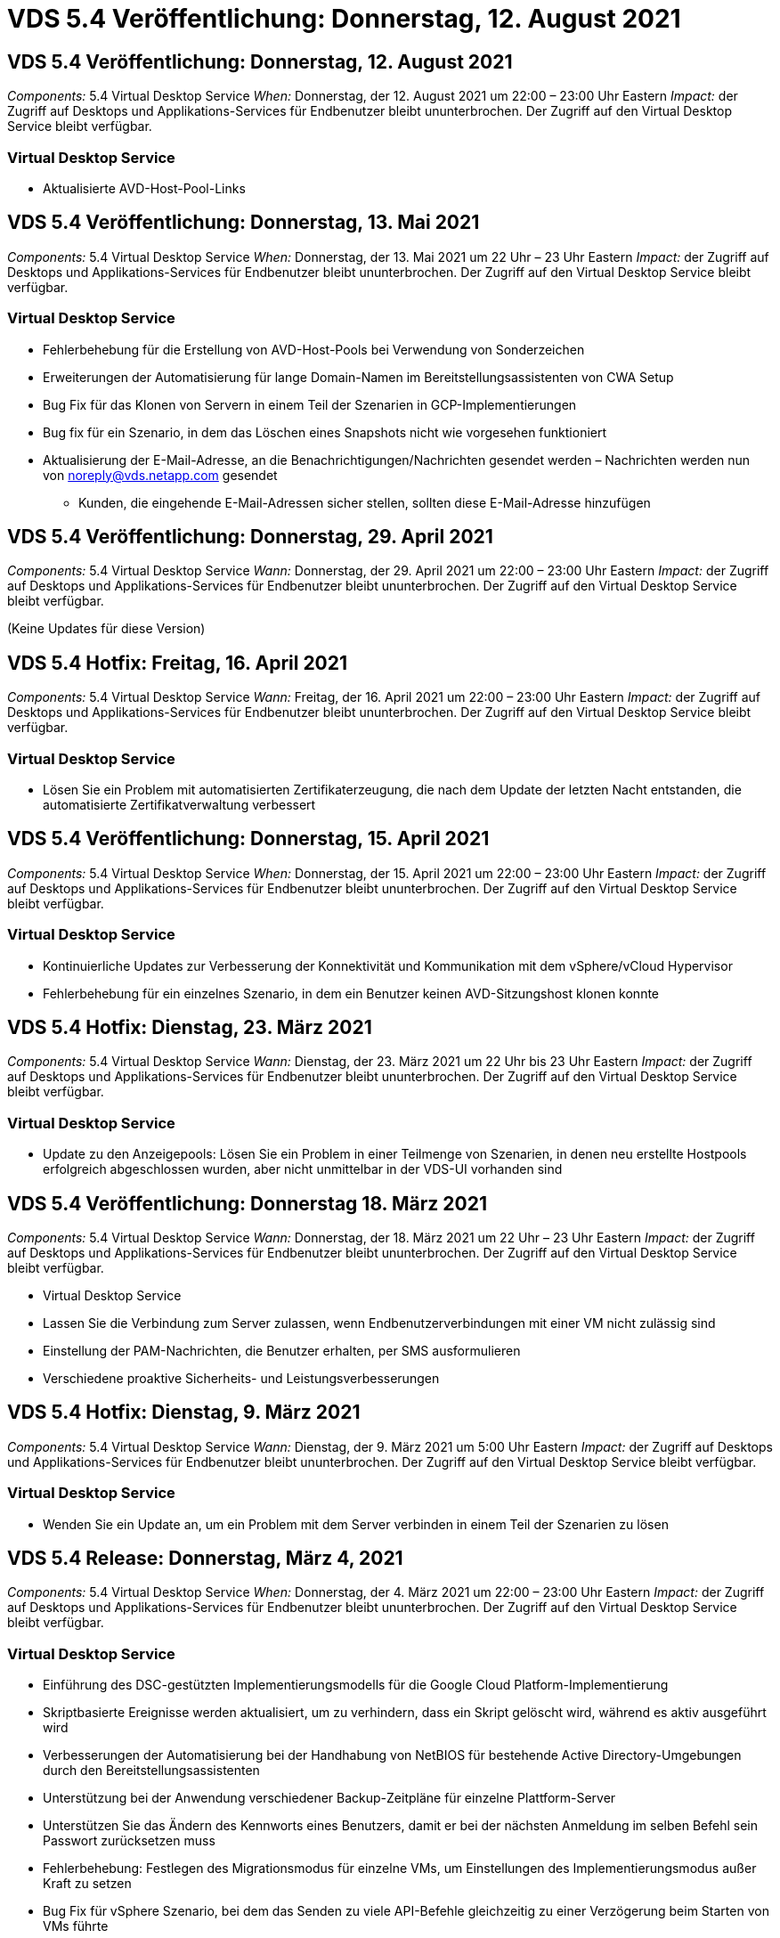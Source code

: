 = VDS 5.4 Veröffentlichung: Donnerstag, 12. August 2021
:allow-uri-read: 




== VDS 5.4 Veröffentlichung: Donnerstag, 12. August 2021

_Components:_ 5.4 Virtual Desktop Service _When:_ Donnerstag, der 12. August 2021 um 22:00 – 23:00 Uhr Eastern _Impact:_ der Zugriff auf Desktops und Applikations-Services für Endbenutzer bleibt ununterbrochen. Der Zugriff auf den Virtual Desktop Service bleibt verfügbar.



=== Virtual Desktop Service

* Aktualisierte AVD-Host-Pool-Links




== VDS 5.4 Veröffentlichung: Donnerstag, 13. Mai 2021

_Components:_ 5.4 Virtual Desktop Service _When:_ Donnerstag, der 13. Mai 2021 um 22 Uhr – 23 Uhr Eastern _Impact:_ der Zugriff auf Desktops und Applikations-Services für Endbenutzer bleibt ununterbrochen. Der Zugriff auf den Virtual Desktop Service bleibt verfügbar.



=== Virtual Desktop Service

* Fehlerbehebung für die Erstellung von AVD-Host-Pools bei Verwendung von Sonderzeichen
* Erweiterungen der Automatisierung für lange Domain-Namen im Bereitstellungsassistenten von CWA Setup
* Bug Fix für das Klonen von Servern in einem Teil der Szenarien in GCP-Implementierungen
* Bug fix für ein Szenario, in dem das Löschen eines Snapshots nicht wie vorgesehen funktioniert
* Aktualisierung der E-Mail-Adresse, an die Benachrichtigungen/Nachrichten gesendet werden – Nachrichten werden nun von noreply@vds.netapp.com gesendet
+
** Kunden, die eingehende E-Mail-Adressen sicher stellen, sollten diese E-Mail-Adresse hinzufügen






== VDS 5.4 Veröffentlichung: Donnerstag, 29. April 2021

_Components:_ 5.4 Virtual Desktop Service _Wann:_ Donnerstag, der 29. April 2021 um 22:00 – 23:00 Uhr Eastern _Impact:_ der Zugriff auf Desktops und Applikations-Services für Endbenutzer bleibt ununterbrochen. Der Zugriff auf den Virtual Desktop Service bleibt verfügbar.

(Keine Updates für diese Version)



== VDS 5.4 Hotfix: Freitag, 16. April 2021

_Components:_ 5.4 Virtual Desktop Service _Wann:_ Freitag, der 16. April 2021 um 22:00 – 23:00 Uhr Eastern _Impact:_ der Zugriff auf Desktops und Applikations-Services für Endbenutzer bleibt ununterbrochen. Der Zugriff auf den Virtual Desktop Service bleibt verfügbar.



=== Virtual Desktop Service

* Lösen Sie ein Problem mit automatisierten Zertifikaterzeugung, die nach dem Update der letzten Nacht entstanden, die automatisierte Zertifikatverwaltung verbessert




== VDS 5.4 Veröffentlichung: Donnerstag, 15. April 2021

_Components:_ 5.4 Virtual Desktop Service _When:_ Donnerstag, der 15. April 2021 um 22:00 – 23:00 Uhr Eastern _Impact:_ der Zugriff auf Desktops und Applikations-Services für Endbenutzer bleibt ununterbrochen. Der Zugriff auf den Virtual Desktop Service bleibt verfügbar.



=== Virtual Desktop Service

* Kontinuierliche Updates zur Verbesserung der Konnektivität und Kommunikation mit dem vSphere/vCloud Hypervisor
* Fehlerbehebung für ein einzelnes Szenario, in dem ein Benutzer keinen AVD-Sitzungshost klonen konnte




== VDS 5.4 Hotfix: Dienstag, 23. März 2021

_Components:_ 5.4 Virtual Desktop Service _Wann:_ Dienstag, der 23. März 2021 um 22 Uhr bis 23 Uhr Eastern _Impact:_ der Zugriff auf Desktops und Applikations-Services für Endbenutzer bleibt ununterbrochen. Der Zugriff auf den Virtual Desktop Service bleibt verfügbar.



=== Virtual Desktop Service

* Update zu den Anzeigepools: Lösen Sie ein Problem in einer Teilmenge von Szenarien, in denen neu erstellte Hostpools erfolgreich abgeschlossen wurden, aber nicht unmittelbar in der VDS-UI vorhanden sind




== VDS 5.4 Veröffentlichung: Donnerstag 18. März 2021

_Components:_ 5.4 Virtual Desktop Service _Wann:_ Donnerstag, der 18. März 2021 um 22 Uhr – 23 Uhr Eastern _Impact:_ der Zugriff auf Desktops und Applikations-Services für Endbenutzer bleibt ununterbrochen. Der Zugriff auf den Virtual Desktop Service bleibt verfügbar.

* Virtual Desktop Service
* Lassen Sie die Verbindung zum Server zulassen, wenn Endbenutzerverbindungen mit einer VM nicht zulässig sind
* Einstellung der PAM-Nachrichten, die Benutzer erhalten, per SMS ausformulieren
* Verschiedene proaktive Sicherheits- und Leistungsverbesserungen




== VDS 5.4 Hotfix: Dienstag, 9. März 2021

_Components:_ 5.4 Virtual Desktop Service _Wann:_ Dienstag, der 9. März 2021 um 5:00 Uhr Eastern _Impact:_ der Zugriff auf Desktops und Applikations-Services für Endbenutzer bleibt ununterbrochen. Der Zugriff auf den Virtual Desktop Service bleibt verfügbar.



=== Virtual Desktop Service

* Wenden Sie ein Update an, um ein Problem mit dem Server verbinden in einem Teil der Szenarien zu lösen




== VDS 5.4 Release: Donnerstag, März 4, 2021

_Components:_ 5.4 Virtual Desktop Service _When:_ Donnerstag, der 4. März 2021 um 22:00 – 23:00 Uhr Eastern _Impact:_ der Zugriff auf Desktops und Applikations-Services für Endbenutzer bleibt ununterbrochen. Der Zugriff auf den Virtual Desktop Service bleibt verfügbar.



=== Virtual Desktop Service

* Einführung des DSC-gestützten Implementierungsmodells für die Google Cloud Platform-Implementierung
* Skriptbasierte Ereignisse werden aktualisiert, um zu verhindern, dass ein Skript gelöscht wird, während es aktiv ausgeführt wird
* Verbesserungen der Automatisierung bei der Handhabung von NetBIOS für bestehende Active Directory-Umgebungen durch den Bereitstellungsassistenten
* Unterstützung bei der Anwendung verschiedener Backup-Zeitpläne für einzelne Plattform-Server
* Unterstützen Sie das Ändern des Kennworts eines Benutzers, damit er bei der nächsten Anmeldung im selben Befehl sein Passwort zurücksetzen muss
* Fehlerbehebung: Festlegen des Migrationsmodus für einzelne VMs, um Einstellungen des Implementierungsmodus außer Kraft zu setzen
* Bug Fix für vSphere Szenario, bei dem das Senden zu viele API-Befehle gleichzeitig zu einer Verzögerung beim Starten von VMs führte
* Aktualisierung neuer Bereitstellungen zur Unterstützung von .NET 4.8.0
* Verschiedene proaktive Sicherheits- und Leistungsverbesserungen




== VDS 5.4 Veröffentlichung: Donnerstag, Februar 18, 2021

_Components:_ 5.4 Virtual Desktop Service _Wann:_ Donnerstag, der 18. Februar 2021 um 22:00 - 23:00 Uhr Eastern _Impact:_ der Zugriff auf Desktops und Applikations-Services für Endbenutzer bleibt ununterbrochen. Der Zugriff auf den Virtual Desktop Service bleibt verfügbar.



=== Virtual Desktop Service

* Aktualisiert die Standardinstallationsmethode für FSLogix gemäß den Best Practices von Microsoft
* Proaktive Upgrades auf Plattformkomponenten zur Unterstützung einer höheren Benutzeraktivität
* Verbesserte Automatisierung beim Umgang mit Variablen für das Zertifikatmanagement
* Unterstützen Sie bei der nächsten Anmeldung, wenn Sie Ihr Passwort ändern, das Zurücksetzen der MFA-Einstellungen eines Benutzers erzwingen
* Entfernen Sie die VDS-Admin-Gruppe aus der Verwaltung im Gruppen-Modul VDS in AADDS-Bereitstellungen




=== Kostenplaner

* Updates, die sicherstellen, dass bestimmte VMs nicht mehr über Promo-Preispunkte verfügen




== VDS 5.4 Veröffentlichung: Donnerstag, Februar 4, 2021

_Components:_ 5.4 Virtual Desktop Service _Wann:_ Donnerstag, der 4. Februar 2021 um 22:00 - 23:00 Uhr Eastern _Impact:_ der Zugriff auf Desktops und Applikations-Services für Endbenutzer bleibt ununterbrochen. Der Zugriff auf den Virtual Desktop Service bleibt verfügbar.



=== Virtual Desktop Service

* Verbesserte variable Handhabung bei der Verwendung von Connect to Server-Funktionalität
* API – Nebenfunktion für Reboot und Multi-Select-Reboot-Funktion
* Verbesserungen bei der Bereitstellungsautomatisierung in Google Cloud Platform
* Verbesserte Handhabung von ausgeschalteten Bereitstellungen der Google Cloud Platform




== VDS 5.4: Donnerstag, 21. Januar 2021

_Components:_ 5.4 Virtual Desktop Service _When:_ Donnerstag, der 21. Januar 2021 um 22:00 – 23:00 Uhr Eastern _Impact:_ der Zugriff auf Desktops und Applikations-Services für Endbenutzer bleibt ununterbrochen. Der Zugriff auf den Virtual Desktop Service bleibt verfügbar.



=== Virtual Desktop Service

* Entfernung von TSD1-VMs aus Implementierungen, bei der PaaS-Services für das Datenmanagement ausgewählt werden
* Verschiedene proaktive Sicherheits- und Leistungsverbesserungen
* Prozessoptimierung für Implementierungskonfigurationen mit mehreren Servern
* Bug Fix für eine bestimmte Konfiguration für eine GCP-Implementierung
* Bug fix für das Erstellen von Azure Files Shares über das Command Center
* Update zur Bereitstellung von Server 2019 als Betriebssystem in GCP




=== Kostenplaner

* Verschiedene proaktive Sicherheits- und Leistungsverbesserungen




== VDS 5.4 Hotfix: Mon. Januar 18, 2021

_Components:_ 5.4 Virtual Desktop Service _Wann:_ Montag, der 18. Januar 2021 um 22 Uhr – 23 Uhr Eastern _Impact:_ der Zugriff auf Desktops und Applikations-Services für Endbenutzer bleibt ununterbrochen. Der Zugriff auf den Virtual Desktop Service bleibt verfügbar.



=== Virtual Desktop Service

* VDS wird ein Update auf Bereitstellungen mit SendGrid für SMTP-Relais anwenden
* SendGrid stellt am Mittwoch 1/20 eine bahnbrechende Veränderung vor
* Das VDS-Team hatte bereits Upgrades auf SendGrid untersucht
* Wir waren uns dieser bevorstehenden Änderung bewusst und haben eine Alternative (Postmark) getestet und validiert.
* Das VDS-Team hat nicht nur eine bahnbrechende Änderung verringert, sondern auch die Zuverlässigkeit und Performance bei Implementierungen verbessert, die Postmark statt SendGrid nutzen




== VDS 5.4 Hotfix: Fr. Januar 8, 2021

_Components:_ 5.4 Virtual Desktop Service _When:_ Mittwoch, der 8. Januar 2021 um 12 Uhr – 19:05 Uhr Eastern _Impact:_ der Zugriff auf Desktops und Applikations-Services für Endbenutzer bleibt ununterbrochen. Der Zugriff auf den Virtual Desktop Service bleibt verfügbar.



=== Virtual Desktop Service

* Kurze, nachfolgende Aktualisierung, um sicherzustellen, dass VDCTools in allen Bereitstellungen aktuell ist
+
** Durch das Design werden Updates auf VDCTools intelligent angewendet – das Update wartet, bis keine Aktionen ausgeführt werden. Anschließend werden alle während des kurzen Aktualisierungszeitraums ergriffenen Maßnahmen automatisch abgeschlossen






== VDS 5.4: Donnerstag, 7. Januar 2021

_Components:_ 5.4 Virtual Desktop Service _When:_ Donnerstag, der 7. Januar 2021 um 22:00 – 23:00 Uhr Eastern _Impact:_ der Zugriff auf Desktops und Anwendungsservices für Endbenutzer bleibt ununterbrochen. Der Zugriff auf den Virtual Desktop Service bleibt verfügbar.



=== Virtual Desktop Service

* Verschiedene proaktive Sicherheits- und Leistungsverbesserungen
* Textaktualisierung: Ändern Sie die Aktion Command Center von Azure File Share erstellen auf Azure Files Share erstellen
* Prozessverbesserungen für die Verwendung von Command Center zur Aktualisierung von Daten-/Home-/Pro-Ordnern




=== Kostenplaner

* Verschiedene proaktive Sicherheits- und Leistungsverbesserungen




== VDS 5.4: Donnerstag, 17. Dezember 2020

_Components:_ 5.4 Virtual Desktop Service _When:_ Donnerstag, der 17. Dezember 2020 um 22:00 – 23:00 Uhr Eastern _Impact:_ der Zugriff auf Desktops und Applikations-Services für Endbenutzer bleibt ununterbrochen. Der Zugriff auf den Virtual Desktop Service bleibt verfügbar.


NOTE: Die nächste Veröffentlichung findet am Donnerstag, der 7. Januar 2021 statt Silvester 2020 statt.



=== Virtual Desktop Service

* Verbesserte Automatisierung der Implementierung bei Verwendung von Azure NetApp Files
* Verbesserung der Provisioning-Sammlungen mit aktualisierten Windows 10-Bildern
* Aktualisierung auf VCC, um Variablen in Konfigurationen mit mehreren Standorten besser zu unterstützen
* Kleinere proaktive Verbesserung der Funktionalität von Standorten
* API-Verbesserungen zu Peak Live-Skalierbarkeit innerhalb von Live-Skalierung
* Allgemeine Nutzbarkeit und Verbesserung der Textklarheit in DC Config
* Verschiedene Bugfixes und Sicherheitsverbesserungen hinter den Kulissen




== VDS 5.4: Donnerstag, 3. Dezember 2020

_Components:_ 5.4 Virtual Desktop Service _When:_ Donnerstag, der 3. Dezember 2020 um 22:00 – 23:00 Uhr Eastern _Impact:_ der Zugriff auf Desktops und Applikations-Services für Endbenutzer bleibt ununterbrochen. Der Zugriff auf den Virtual Desktop Service bleibt verfügbar.



=== Virtual Desktop Service

* Aktualisierung auf die Installationsmethode FSLogix
* Fortlaufende proaktive Sicherheitsmaßnahmen




=== VDS-Einrichtung

* Update auf Azure NetApp Files-Bereitstellungsautomatisierung – Unterstützung beim Erstellen:
* Kapazitäts-Pool/Volume mit mindestens 4 TB
* 500 TB Kapazitäts-Pool/100 TB Volume bei maximal
* Verbessertes variables Handling für erweiterte Implementierungsoptionen




=== Kostenplaner

* Entfernen von Disk-Operationen aus dem Google Cost Estimator
* Aktualisierungen, die neue Services widerspiegeln, die nach Region im Azure Cost Estimator verfügbar sind




== VDS 5.4: Donnerstag, 19. November 2020

_Components:_ 5.4 Virtual Desktop Service _Wann:_ Donnerstag, der 19. November 2020 um 22 Uhr bis 23 Uhr Eastern _Impact:_ der Zugriff auf Desktops und Applikations-Services für Endbenutzer bleibt ununterbrochen. Der Zugriff auf den Virtual Desktop Service bleibt verfügbar.



=== VDS

* Die E-Mails des Privileged Account Management (PAM) enthalten jetzt auch Einzelheiten zum Bereitstellungscode
* Optimierung von Berechtigungen für Azure Active Directory Domain Services (AADDS)-Bereitstellungen
* Bessere Übersichtlichkeit für Administratoren, die Admin-Aufgaben in einer komplett heruntergealteten Bereitstellung ausführen möchten
* Fehlerbehebung für eine Fehlermeldung, die angezeigt wird, wenn ein VDS-Administrator Details zur RemoteApp-App-Gruppe für einen Host-Pool ansieht, der heruntergefahren wurde
* Aktualisierung von API-Benutzern wird so formuliert, dass sie VDS-API-Benutzer sind
* Schnellere Ergebnisse für die Rückgabe des Datacenter-Statusberichts
* Verbesserte Handhabung von Variablen für tägliche Aktionen (z. B. nächtliche Neustarts) für VMs
* Fehlerbehebung für ein Szenario, in dem die in DC Config eingegebenen IP-Adressen nicht korrekt gespeichert wurden
* Fehlerbehebung für ein Szenario, in dem das Entsperren eines Administratorkontos nicht wie vorgesehen funktioniert




=== VDS-Einrichtung

* Aktualisierung des Formfaktors – Auflösen eines Szenarios, in dem die Aktionsschaltflächen im VDS-Einrichtungsassistenten abgeschnitten wurden




== VDS 5.4: Donnerstag, 5. November 2020

_Components:_ 5.4 Virtual Desktop Service _Wann:_ Donnerstag, der 5. November 2020 um 22:00 - 23:00 Uhr Eastern _Impact:_ der Zugriff auf Desktops und Applikations-Services für Endbenutzer bleibt ununterbrochen. Der Zugriff auf den Virtual Desktop Service bleibt verfügbar.



=== VDS

* Einführung des Scale-out-Mechanismus für Standorte im Command Center – Verwenden Sie ein weiteres Azure-Abonnement mit derselben Mandanten-ID und Client-ID
* Die Erstellung von VMs, deren Data-Rolle jetzt als in der VDS-UI ausgewählte VM implementiert wird, erfolgt jedoch wieder auf die für die Implementierung festgelegte Standardeinstellung, wenn die ausgewählte VM nicht verfügbar ist
* Allgemeine Verbesserungen bei Workload Scheduling und Live Scaling
* Bug fix for Apply All Checkbox for admin permissions
* Fehlerbehebung für ein Anzeigeproblem, wenn in einer RemoteApp App App-Gruppe ausgewählte Apps angezeigt werden
* Fehlerbehebung für eine Fehlermeldung eine Untergruppe von Benutzern wird beim Zugriff auf das Command Center angezeigt
* Automatisierte Prozessverbesserungen für manuelle Zertifikatinstallationen auf HTML5 Gateway VMs
* Fortlaufende proaktive Sicherheitsmaßnahmen




=== VDS-Einrichtung

* Verbesserte Azure NetApp Files Orchestrierung
* Fortlaufende Verbesserungen für den reibungslosen Umgang mit Azure Implementierungsvariablen
* Bei neuen Active Directory-Bereitstellungen ist die Active Directory-Funktion für den Papierkorb automatisch aktiviert
* Verbesserte Koordinierung der Implementierung für Google Cloud Platform




== VDS 5.4 Hotfix: Mi. 28. Oktober 2020

_Components:_ 5.4 Virtual Desktop Service _When:_ Mittwoch, der 28. Oktober 2020 um 22:00 – 23:00 Uhr Eastern _Impact:_ der Zugriff auf Desktops und Applikations-Services für Endbenutzer bleibt ununterbrochen. Der Zugriff auf den Virtual Desktop Service bleibt verfügbar.



=== VDS-Einrichtung

* Fehlerbehebung für ein Szenario, in dem Netzwerkdetails nicht ordnungsgemäß in den Bereitstellungsassistenten eingegeben werden konnten




== VDS 5.4: Donnerstag, 22. Oktober 2020

_Components:_ 5.4 Virtual Desktop Service _When:_ Donnerstag, der 22. Oktober 2020 um 22:00 – 23:00 Uhr Eastern _Impact:_ der Zugriff auf Desktops und Applikations-Services für Endbenutzer bleibt ununterbrochen. Der Zugriff auf den Virtual Desktop Service bleibt verfügbar.



=== VDS

* Wenn ein VDS-Administrator einen AVD-Hostpool löscht, wird die Zuweisung von Benutzern aus diesem Hostpool automatisch aufgehoben
* Einführung eines verbesserten, umbenannten Automatisierungstreibers – Command Center – in CWMGR1
* Fehlerbehebung für das Verhalten von Workload Scheduling in einem Bug Fix zum Aktualisieren der Standortdetails, wenn dieser sich in AWS befindet
* Bug fix für Wake-On-Demand-Aktivierung mit spezifischen Live-Scaling-Einstellungen angewendet
* Fehler beim Erstellen eines zweiten Standorts, wenn falsche Einstellungen am ursprünglichen Standort vorhanden waren
* Benutzerfreundliche Verbesserungen für statische IP-Details in DC-Konfig
* Aktualisierung der Konventionen auf Administratorberechtigungen benennen – Aktualisierung der Rechenzentrumsberechtigungen auf Bereitstellungsberechtigungen
* Aktualisierung, um zu reflektieren, dass weniger Datenbankeinträge in einzelnen Server-BereitstellungsBuilds erforderlich sind
* Aktualisierung auf manuelle Aktualisierung des AADDS-Bereitstellungsprozesses zur Optimierung von Berechtigungen
* Fehlerbehebung für die Berichterstattung in VDS bei Änderung der Daten, die der Bericht zurückgeben soll
* Fehlerbehebung beim Erstellen einer Windows Server 2012 R2-Vorlage über Provisioning Collections
* Verschiedene Leistungsverbesserungen




=== VDS-Einrichtung

* Verbesserungen bei der Automatisierung des primären Domänencontrollers und der DNS-Komponenten einer Implementierung
* Verschiedene Aktualisierungen zur Unterstützung der Auswahl aus einer Liste verfügbarer Netzwerke in einer zukünftigen Version




=== Kostenplaner

* Verbesserte Handhabung des Hinzufügens von SQL zu VMs




=== REST API

* Neuer API-Aufruf zur Ermittlung der gültigen und für ein Abonnement verfügbaren Azure-Regionen
* Neuer API-Aufruf, um zu ermitteln, ob ein Kunde Cloud Insights-Zugriff hat
* Neuer API-Aufruf, um zu ermitteln, ob ein Kunde Cloud Insights für seine Cloud Workspace-Umgebung aktiviert hat




== VDS 5.4 Hotfix: Mi., 13. Oktober 2020

_Components:_ 5.4 Virtual Desktop Service _When:_ Mittwoch, der 13. Oktober 2020 um 22:00 – 23:00 Uhr Eastern _Impact:_ der Zugriff auf Desktops und Applikations-Services für Endbenutzer bleibt ununterbrochen. Der Zugriff auf den Virtual Desktop Service bleibt verfügbar.



=== Kostenplaner

* Fehlerbehebung bei einem Problem, bei dem ein Szenario im Azure Cost Estimator verwendet wird, bei dem RDS-VMs die Preise für das Betriebssystem falsch aufwendeten
* Bug Fix für ein Szenario, in dem die Auswahl von Storage-PaaS-Diensten im Azure Cost Estimator und Google Cost Estimator zu einem überhöhten Preis pro VDI-Benutzer führte




== VDS 5.4: Donnerstag, 8. Oktober 2020

_Components:_ 5.4 Virtual Desktop Service _When:_ Donnerstag, der 8. Oktober 2020 um 22:00 – 23:00 Uhr Eastern _Impact:_ der Zugriff auf Desktops und Applikations-Services für Endbenutzer bleibt ununterbrochen. Der Zugriff auf den Virtual Desktop Service bleibt verfügbar.



=== VDS

* Die Stabilitätsverbesserungen bei der Erstellung einer VM während Stunden, in denen Workload Scheduling angewendet wird
* Fehlerbehebung für ein Anzeigeproblem beim Erstellen neuer App-Dienste
* Dynamische Bestätigung der Vorzeiten von .NET und ThinPrint für nicht-Azure-Implementierungen
* Fehlerbehebung für ein Anzeigeproblem bei der Überprüfung des Bereitstellungsstatus eines Arbeitsbereichs
* Bug Fix für die Erstellung einer VM in vSphere mit einer spezifischen Kombination von Einstellungen
* Fehlerbehebung für einen Checkbox-Fehler unter einer Reihe von Berechtigungen
* Fehlerbehebung für ein Anzeigeproblem, bei dem doppelte Gateways in DCConfig angezeigt wurden
* Branding-Updates




=== Kostenplaner

* Aktualisieren Sie auf die Anzeige der Details zur CPU-Skalierung pro Workload-Typ




== VDS 5.4 Hotfix: Mi., 30. September 2020

_Components:_ 5.4 Virtual Desktop Service _When:_ Mittwoch, der 30. September 2020 um 21:00 – 22:00 Uhr Eastern _Impact:_ der Zugriff auf Desktops und Applikations-Services für Endbenutzer bleibt ununterbrochen. Der Zugriff auf den Virtual Desktop Service bleibt verfügbar.



=== VDS

* Fehlerbehebung für ein Problem, bei dem eine Untergruppe von App Services-VMs nicht ordnungsgemäß als Cache-VMs gekennzeichnet wurde
* Aktualisieren Sie auf die zugrunde liegende SMTP-Konfiguration, um Probleme bei der Konfiguration des E-Mail-Relay-Kontos zu vermeiden
+
** Hinweis: Da es sich nun um einen Service für Kontrollebene handelt, ist die Bereitstellung schlanker und die Anzahl der Berechtigungen/Komponenten eines Kunden geringer


* Fehlerbehebung, um zu verhindern, dass ein Administrator mit DCConfig das Kennwort eines Servicekontos zurücksetzen kann




=== VDS-Einrichtung

* Verbesserte Handhabung von Umgebungsvariablen für Azure NetApp Files Implementierungen
* Verbesserte Automatisierung der Implementierung: Verbesserte Handhabung von Umgebungsvariablen zur Sicherstellung der erforderlichen PowerShell Komponenten




=== REST API

* Einführung von API-Unterstützung für Azure Implementierungen zur Nutzung einer vorhandenen Ressourcengruppe
* Einführung der API-Unterstützung für vorhandene AD-Implementierungen mit unterschiedlichen Domain-/NetBIOS-Namen




== VDS 5.4: Donnerstag, 24. September 2020

_Components:_ 5.4 Virtual Desktop Service _When:_ Donnerstag, der 24. September 2020 um 22:00 - 23:00 Uhr Eastern _Impact:_ der Zugriff auf Desktops und Applikations-Services für Endbenutzer bleibt ununterbrochen. Der Zugriff auf den Virtual Desktop Service bleibt verfügbar.



=== VDS

* Performance-Verbesserung: Die Liste der Benutzer, für die Cloud Workspaces aktiviert werden können, wird jetzt schneller aufgefüllt
* Fehlerbehebung für standortspezifische AVD-Session-Hostserver-Importe
* Verbesserung der Bereitstellungsautomatisierung - Einführung einer optionalen Einstellung zur Weiterleitung von AD-Anfragen an CWMGR1
* Verbesserte Handhabung von Variablen beim Import von Servern, um sicherzustellen, dass CWAgent ordnungsgemäß installiert ist
* Zusätzliche RBAC-Kontrollen über TestVDCTools einführen – für den Zugriff ist eine Mitgliedschaft in der CW-Infrastructure-Gruppe erforderlich
* Feinabstimmung der Berechtigungen – Erteile Administratoren in der CW-CWMGRAccess-Gruppe Zugriff auf Registrierungseinträge für VDS-Einstellungen
* Aktualisierung für Wake-on-Demand für persönliche AVD-Hostpools, um Updates für die Frühjahrsversion abzubilden – schalten Sie nur die dem Benutzer zugewiesene VM ein
* Aktualisieren von Namenskonventionen für Unternehmenscodes in Azure Implementierungen – verhindert, dass Azure Backup die Wiederherstellung einer VM, die mit einer Zahl beginnt, nicht ausführen kann
* Ersetzen Sie die Verwendung von SendGrid für SMTP-Übertragung durch eine globale Kontrollebene, um ein Problem mit dem Backend von SendGrid zu lösen. Dadurch ist die Bereitstellungsdauer bei geringeren Berechtigungen/Komponenten geringer




=== VDS-Einrichtung

* Aktualisierungen der VM-Mengenauswahl, die in Bereitstellungen mit mehreren Servern verfügbar ist




=== REST API

* Fügen Sie Windows 2019 hinzu, um die Methode /DataCenterProvisioning/OperatingSystems ZU ERHALTEN
* Automatisches Befüllen von vor- und Nachnamen des VDS-Administrators bei der Erstellung von Administratoren über die API-Methode




=== Kostenschätzer

* Einführung von Google Cost Estimator und eine Eingabeaufforderung für den Hyperscaler, den Sie für Ihre Schätzung verwenden möchten – Azure oder GCP
* Einführung reservierter Instanzen in den Azure Cost Estimator
* Aktualisierte Liste der verfügbaren Services pro aktualisierten Azure-Produkte, die nach Region erhältlich sind




== VDS 5.4: Donnerstag, 10. September 2020

_Components:_ 5.4 Virtual Desktop Service _When:_ Donnerstag, der 10. September 2020 um 22:00 Uhr bis 23:00 Uhr Eastern _Impact:_ der Zugriff auf Desktops und Applikations-Services für Endbenutzer bleibt ununterbrochen. Der Zugriff auf den Virtual Desktop Service bleibt verfügbar.



=== Virtual Desktop Service

* Verbesserte Durchsetzungsmechanismus zur Bestätigung der Installation von FSLogix
* Unterstützung für Konfigurationen mit mehreren Servern für vorhandene AD Implementierungen
* Verringern Sie die Anzahl der API-Aufrufe, die zur Rückgabe einer Liste von Azure-Vorlagen verwendet werden
* Verbesserte Verwaltung der Benutzer in den Host-Pools AVD Spring Release / v2
* Referentielle Link-Aktualisierung im nächtlichen Bericht der Serverressource
* Korrektur für das Ändern von Administratorpasswörtern zur Unterstützung verbesserter, schlankerer Berechtigungssätze in AD
* Bug fix für das Erstellen von VMs aus einer Vorlage über Tools auf CWMGR1
* Suchvorgänge in VDS zeigen nun auf Inhalte unter docs.netapp.com
* Verbesserungen bei der Reaktionszeit für Endbenutzer, die auf die VDS-Administratorschnittstelle zugreifen, wobei MFA aktiviert ist




=== VDS-Einrichtung

* Der Link nach der Bereitstellung verweist nun auf Anweisungen hier
* Aktualisierte Optionen zur Plattformkonfiguration für vorhandene AD-Implementierungen
* Verbesserte automatisierte Prozesse für die Implementierung von Google Cloud Platform




== VDS 5.4 Hotfix: Dienstag, 1. September 2020

_Components:_ 5.4 Virtual Desktop Service _Wann:_ Dienstag, 1. September 2020 um 22:10 Uhr Eastern _Impact:_ der Zugriff auf Desktops und Applikations-Services für Endbenutzer bleibt ununterbrochen. Der Zugriff auf den Virtual Desktop Service bleibt verfügbar.



=== VDS-Einrichtung

* Fehlerbehebung für einen referenziellen Link auf der Registerkarte AVD




== VDS 5.4: Donnerstag, 27. August 2020

_Components:_ 5.4 Virtual Desktop Service _When:_ Donnerstag, der 27. August 2020 um 22:00 – 23:00 Uhr Eastern _Impact:_ der Zugriff auf Desktops und Applikations-Services für Endbenutzer bleibt ununterbrochen. Der Zugriff auf den Virtual Desktop Service bleibt verfügbar.



=== Virtual Desktop Service

* Einführung der Möglichkeit, die VDS-Schnittstelle zur automatischen Aktualisierung von AVD-Hostpools von der Herbst-Version bis zur Frühjahrsversion zu verwenden
* Optimierte Automatisierung zur Berücksichtigung aktueller Updates, was zu einem schlankeren Berechtigungsset erforderlich
* Verbesserungen bei der Implementierungsautomatisierung für GCP-, AWS- und vSphere-Implementierungen
* Fehlerbehebung für ein Skript-Ereignisszenario, bei dem Datum und Uhrzeit als aktuelles Datum und Uhrzeit angezeigt wurden
* Bug Fix für die gleichzeitige Bereitstellung großer Mengen von AVD-Session-Host-VMs
* Unterstützung für mehr Azure VM-Typen
* Unterstützung für mehr GCP-VM-Typen
* Verbesserte Handhabung von Variablen während der Implementierung
* Bug Fix für vSphere Implementierungsautomatisierung
* Bei der Fehlerbehebung für ein Szenario beim Deaktivieren eines Cloud Workspace für einen Benutzer wurde ein unerwartetes Ergebnis ausgegeben
* Fehlerbehebung für Anwendungen von Drittanbietern und RemoteApp-Anwendung mit MFA aktiviert
* Höhere Leistung des Service Board, wenn eine Bereitstellung offline ist
* Aktualisierungen zum NetApp Logo/zur Formulierung




== VDS-Einrichtung

* Einführung einer Implementierungsoption für mehrere Server für native/Greenfield Active Directory-Implementierungen
* Weitere Verbesserungen bei der Automatisierung der Implementierung




=== Kostenplaner Für Azure

* Hybrid-Benefits-Funktionalität von Azure herausgeben
* Fehlerbehebung für ein Anzeigeproblem, wenn Sie benutzerdefinierte Namensinformationen in die VM-Details eingeben
* Fehlerbehebung zur Anpassung von Speicherdetails in einer bestimmten Reihenfolge




== VDS 5.4 Hotfix: Mi., 19. August 2020

_Components:_ 5.4 Virtual Desktop Service _Wann:_ Mittwoch, der 19. August 2020 um 5:20 – 5:25 Uhr Eastern _Impact:_ der Zugriff auf Desktops und Applikations-Services für Endbenutzer bleibt ununterbrochen. Der Zugriff auf den Virtual Desktop Service bleibt verfügbar.



=== VDS-Einrichtung

* Bug Fix für variables Handling um flexible Automatisierung zu ermöglichen
* Bug Fix für DNS-Handling in einem einzelnen Implementierungsszenario
* Reduzierte Mitgliedsanforderungen der CW-Infrastructure Gruppe




== VDS 5.4 Hotfix: Dienstag, 18. August 2020

_Components:_ 5.4 Virtual Desktop Service _Wann:_ Dienstag, der 18. August 2020 um 10 Uhr – 15:15 Uhr Eastern _Impact:_ der Zugriff auf Desktops und Applikations-Services für Endbenutzer bleibt ununterbrochen. Der Zugriff auf den Virtual Desktop Service bleibt verfügbar.



=== Kostenplaner Für Azure

* Bug Fix für das Hinzufügen weiterer Laufwerke bei bestimmten VM-Typen




== VDS 5.4: Donnerstag, 13. August 2020

_Components:_ 5.4 Virtual Desktop Service _When:_ Donnerstag, der 13. August 2020 um 22:00 – 23:00 Uhr Eastern _Impact:_ der Zugriff auf Desktops und Applikations-Services für Endbenutzer bleibt ununterbrochen. Der Zugriff auf den Virtual Desktop Service bleibt verfügbar.



=== Virtual Desktop Service

* Fügen Sie die Option „Verbinden mit Server“ für AVD-Sitzungshosts vom AVD-Modul hinzu
* Bug Fix für einen Teil der Szenarien, in denen keine zusätzlichen Admin-Konten erstellt werden können
* Namenskonvention für Ressourcen aktualisieren – Ändern Sie Power User zu VDI User




=== VDS-Einrichtung

* Automatische Validierung vorab genehmigter Netzwerkeinstellungen und weitere Optimierung der Bereitstellungs-Workflows
* Reduzierte Berechtigungsanforderungen für vorhandene AD-Implementierungen
* Domänennamen zulassen, die länger als 15 Zeichen sind
* Text Layout fix für eine eindeutige Kombination von Auswahlen
* Fortsetzen von Azure-Bereitstellungen zulassen, wenn die SendGrid-Komponente einen temporären Fehler zeigt




=== VDS-Tools und -Services

* Proaktive Sicherheitsverbesserungen hinter den Kulissen
* Zusätzliche Performance-Verbesserungen bei der Live-Skalierung
* Verbesserte Unterstützung von Hyperscaler-Implementierungen mit Hunderten von Standorten
* Bug Fix für ein Szenario, in dem die Implementierung mehrerer VMs in einem einzigen Befehl nur teilweise erfolgreich war
* Verbesserte Eingabeaufforderungen beim Zuweisen von ungültigen Pfaden als Ziel für Daten-, Home- und Profildatenorte
* Bug fix für ein Szenario, in dem das Erstellen von VMs via Azure Backup nicht wie vorgesehen funktioniert
* Weitere Schritte zur Validierung der Implementierung wurden in den GCP- und AWS-Implementierungsprozess hinzugefügt
* Zusätzliche Optionen zur Verwaltung externer DNS-Einträge
* Unterstützung separater Ressourcengruppen für VMs, VNETs, Services wie Azure NetApp Files, Log Analytics Workspaces
* Kleine Back-End-Verbesserungen beim Erstellungsprozess für Provisioning, Erfassungs-/Bilderstellung




=== Kostenplaner Für Azure

* Fügen Sie die Unterstützung der Festplatte für kurzlebige Betriebssysteme hinzu
* Verbesserte Tooltips für die Speicherauswahl
* Ein Szenario, in dem ein Benutzer negative Benutzerzahlen eingeben konnte, wird nicht zugelassen
* Zeigen Sie den Dateiserver an, wenn Sie die AVD- und File Server-Auswahl verwenden




== VDS 5.4 Hotfix: Montag, 3. August 2020

_Components:_ 5.4 Virtual Desktop Service _When:_ Montag, der 3. August 2020 um 11 Uhr – 19:05 Uhr Eastern _Impact:_ der Zugriff auf Desktops und Applikations-Services für Endbenutzer bleibt ununterbrochen. Der Zugriff auf den Virtual Desktop Service bleibt verfügbar.



=== VDS-Tools und -Services

* Verbesserte Handhabung von Variablen bei der Automatisierung der Implementierung




== VDS 5.4: Donnerstag, 30. Juli 2020

_Components:_ 5.4 Virtual Desktop Service _Wann:_ Donnerstag, der 30. Juli 2020 um 22 Uhr – 23 Uhr Eastern _Impact:_ der Zugriff auf Desktops und Anwendungsservices für Endbenutzer bleibt ununterbrochen. Der Zugriff auf den Virtual Desktop Service bleibt verfügbar.



=== Virtual Desktop Service

* Proaktive Sicherheitsverbesserungen hinter den Kulissen
* Verbesserte Performance-Überwachung hinter den Kulissen
* Bug Fix für ein Szenario, in dem das Erstellen eines neuen VDS-Administrators eine falsche positive Warnung enthält




=== VDS-Einrichtung

* Reduzierte Berechtigungseinstellungen für administrative Konten während des Implementierungsprozesses in Azure
* Fehlerbehebung für eine Teilmenge von Anmeldungen für das Testkonto




=== VDS-Tools und -Services

* Verbesserte Handhabung des FSLogix Installationsprozesses
* Proaktive Sicherheitsverbesserungen hinter den Kulissen
* Verbesserte Erfassung von Datenpunkten zur gleichzeitigen Nutzung
* Verbesserte Handhabung von Zertifikaten für HTML5-Verbindungen
* Anpassung an das DNS-Abschnittslayout für verbesserte Klarheit
* Anpassung an den Solarwinds-Überwachungsworkflow
* Aktualisierte Verarbeitung statischer IP-Adressen




=== Kostenplaner Für Azure

* Fragen Sie, ob die Daten des Kunden Hochverfügbarkeit sein müssen, und falls ja, stellen Sie fest, ob Kosten- und Arbeitseinsparungen durch Nutzung eines PaaS-Dienstes wie Azure NetApp Files verfügbar sind
* Aktualisieren und standardisieren Sie den Standard-Storage-Typ für AVD- und RDS-Workloads auf Premium-SSD
* Hinter den Kulissen Leistungsverbesserungen * == VDS 5.4 Hotfix: Thurs, 23. Juli 2020


_Components:_ 5.4 Virtual Desktop Service _When:_ Donnerstag, der 23. Juli 2020 um 22:00 – 23:00 Uhr Eastern _Impact:_ der Zugriff auf Desktops und Applikations-Services für Endbenutzer bleibt ununterbrochen. Der Zugriff auf den Virtual Desktop Service bleibt verfügbar.



=== VDS-Einrichtung

* Verbesserungen der Automatisierung für DNS-Einstellungen in Azure Implementierungen
* Allgemeine Überprüfungen und Verbesserungen bei der Automatisierung der Implementierung




== VDS 5.4: Donnerstag, 16. Juli 2020

_Components:_ 5.4 Virtual Desktop Service _When:_ Donnerstag, der 16. Juli 2020 um 22:00 – 23:00 Uhr Eastern _Impact:_ der Zugriff auf Desktops und Applikations-Services für Endbenutzer bleibt ununterbrochen. Der Zugriff auf den Virtual Desktop Service bleibt verfügbar.



=== Virtual Desktop Service

* Proaktive Sicherheitsverbesserungen hinter den Kulissen
* Optimierung des Bereitstellungsprozesses der AVD-Anwendungsgruppe durch automatische Auswahl des AVD-Arbeitsbereichs, wenn nur ein AVD-Arbeitsbereich vorhanden ist
* Leistungsverbesserungen im Workspace-Modul über Paginieren von Gruppen unter der Registerkarte Benutzer und Gruppen
* Wenn VDS-Administratoren auf der Registerkarte Bereitstellungen Azure auswählen, weisen Sie den Benutzer stattdessen zur Anmeldung bei VDS-Setup auf




=== VDS-Einrichtung

* Proaktive Sicherheitsverbesserungen hinter den Kulissen
* Verbessertes Layout für einen optimierten Implementierungs-Workflow
* Erweiterte Beschreibungen für Bereitstellungen mit einer vorhandenen Active Directory-Struktur
* Allgemeine Verbesserungen und Bug Fixes zur Automatisierung der Implementierung




=== VDS-Tools und -Services

* Bug fix für die TestVDCTools-Leistung in Einzelserver-Bereitstellungen




=== REST API

* Verbesserung der Benutzerfreundlichkeit bei der API-Nutzung für Azure-Bereitstellungen – erfasste Benutzernamen, auch wenn die Vornamen nicht für den Benutzer in Azure AD definiert wurden




=== HTML5-Anmeldeerlebnis

* Fehlerbehebung für Wake-on-Demand-Service für Session-Hosts, die die AVD Spring Release (AVD v2) nutzen
* Aktualisierungen zum NetApp Branding/Phrasieren




=== Kostenplaner Für Azure

* Preisanzeige dynamisch nach Region
* Zeigen Sie an, ob relevante Services in der Region verfügbar sind, um sicherzustellen, dass der Benutzer versteht, ob die gewünschte Funktionalität in dieser Region verfügbar ist. Diese Services sind:
+
** Azure NetApp Dateien
** Azure Active Directory Domain Services
** NV und NV v4 (GPU aktiviert) virtuelle Maschinen






== VDS 5.4 Release: Fr., 26. Juni 2020

_Components:_ 5.4 Virtual Desktop Service _When:_ Donnerstag, 26. Juni 2020 um 22:00 – 23:00 Uhr Eastern _Impact:_ der Zugriff auf Desktops und Applikations-Services für Endbenutzer bleibt ununterbrochen. Der Zugriff auf den Virtual Desktop Service bleibt verfügbar.



=== Virtual Desktop Service

Ab Freitag, dem 17. Juli 2020 wird das Release von v5.4 als Produktionsversion unterstützt.

